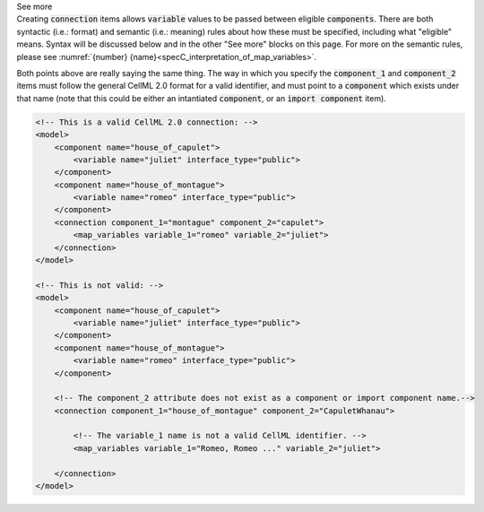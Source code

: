 .. _informB15_2:

.. container:: toggle

  .. container:: header

    See more

  .. container:: infospec

    Creating :code:`connection` items allows :code:`variable` values to be passed between eligible :code:`components`.
    There are both syntactic (i.e.: format) and semantic (i.e.: meaning) rules about how these must be specified, including what "eligible" means.
    Syntax will be discussed below and in the other "See more" blocks on this page.
    For more on the semantic rules, please see :numref:`{number} {name}<specC_interpretation_of_map_variables>`.

    Both points above are really saying the same thing.
    The way in which you specify the :code:`component_1` and :code:`component_2` items must follow the general CellML 2.0 format for a valid identifier, and must point to a :code:`component` which exists under that name (note that this could be either an intantiated :code:`component`, or an :code:`import component` item).

    .. code-block:: xml

        <!-- This is a valid CellML 2.0 connection: -->
        <model>
            <component name="house_of_capulet">
                <variable name="juliet" interface_type="public">
            </component>
            <component name="house_of_montague">
                <variable name="romeo" interface_type="public">
            </component>
            <connection component_1="montague" component_2="capulet">
                <map_variables variable_1="romeo" variable_2="juliet">
            </connection>
        </model>

        <!-- This is not valid: -->
        <model>
            <component name="house_of_capulet">
                <variable name="juliet" interface_type="public">
            </component>
            <component name="house_of_montague">
                <variable name="romeo" interface_type="public">
            </component>

            <!-- The component_2 attribute does not exist as a component or import component name.-->
            <connection component_1="house_of_montague" component_2="CapuletWhanau">

                <!-- The variable_1 name is not a valid CellML identifier. -->
                <map_variables variable_1="Romeo, Romeo ..." variable_2="juliet">

            </connection>
        </model>
